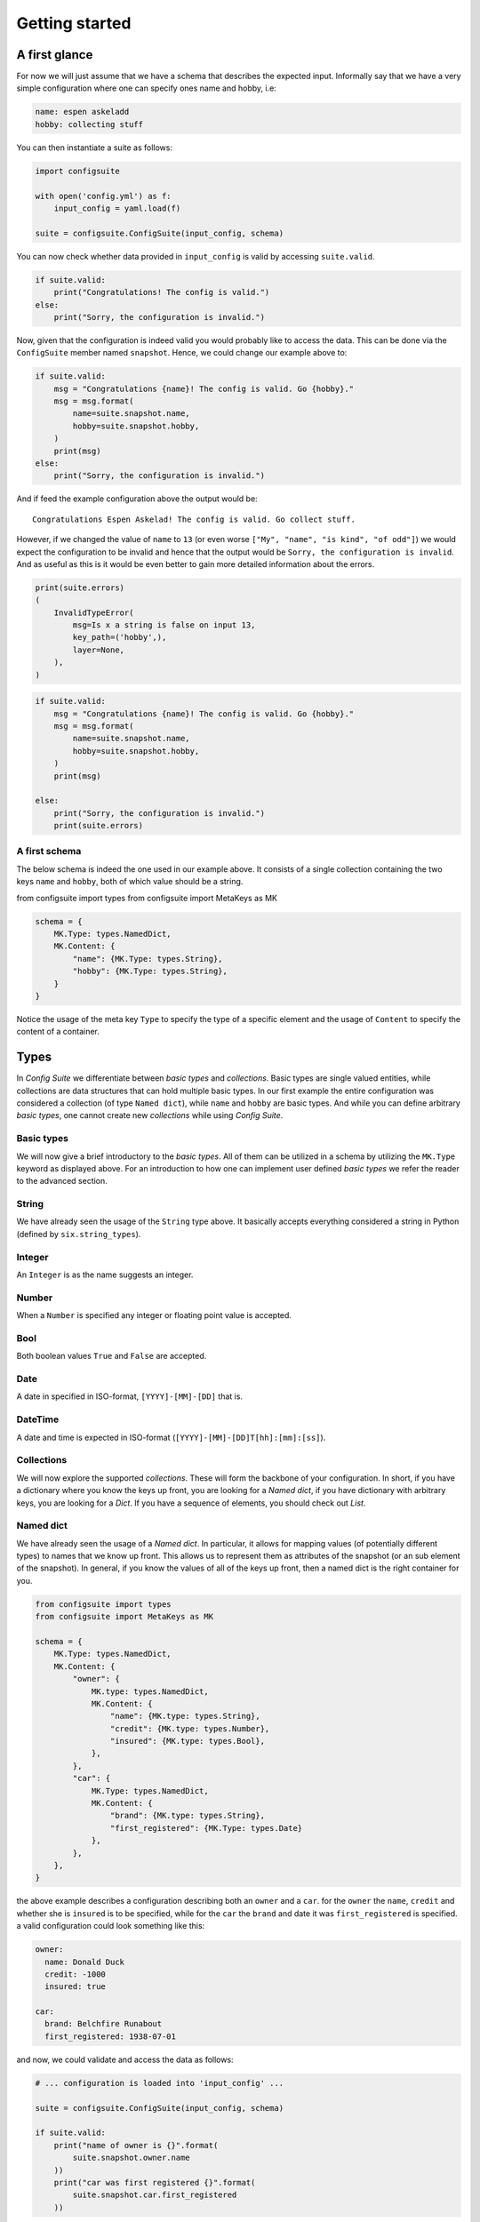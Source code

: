 Getting started
===============

A first glance
--------------

For now we will just assume that we have a schema that describes the expected
input. Informally say that we have a very simple configuration where one can
specify ones name and hobby, i.e:

.. code-block:: yaml

    name: espen askeladd
    hobby: collecting stuff

You can then instantiate a suite as follows:

.. code-block:: python

    import configsuite

    with open('config.yml') as f:
        input_config = yaml.load(f)

    suite = configsuite.ConfigSuite(input_config, schema)

You can now check whether data provided in ``input_config`` is valid by accessing
``suite.valid``.

.. code-block:: python

    if suite.valid:
        print("Congratulations! The config is valid.")
    else:
        print("Sorry, the configuration is invalid.")

Now, given that the configuration is indeed valid you would probably like to
access the data. This can be done via the ``ConfigSuite`` member named
``snapshot``. Hence, we could change our example above to:

.. code-block:: python

    if suite.valid:
        msg = "Congratulations {name}! The config is valid. Go {hobby}."
        msg = msg.format(
            name=suite.snapshot.name,
            hobby=suite.snapshot.hobby,
        )
        print(msg)
    else:
        print("Sorry, the configuration is invalid.")

And if feed the example configuration above the output would be::

    Congratulations Espen Askelad! The config is valid. Go collect stuff.

However, if we changed the value of ``name`` to ``13`` (or even worse ``["My", "name", "is kind", "of odd"]``) we would expect the configuration to be invalid and hence that the output would be ``Sorry, the configuration is invalid``. And as useful as this is it would be even better to gain more detailed information about the errors.

.. code-block:: python

    print(suite.errors)
    (
        InvalidTypeError(
            msg=Is x a string is false on input 13,
            key_path=('hobby',),
            layer=None,
        ),
    )

.. code-block:: python

    if suite.valid:
        msg = "Congratulations {name}! The config is valid. Go {hobby}."
        msg = msg.format(
            name=suite.snapshot.name,
            hobby=suite.snapshot.hobby,
        )
        print(msg)

    else:
        print("Sorry, the configuration is invalid.")
        print(suite.errors)

A first schema
~~~~~~~~~~~~~~

The below schema is indeed the one used in our example above. It consists of a
single collection containing the two keys ``name`` and ``hobby``, both of which
value should be a string.

from configsuite import types
from configsuite import MetaKeys as MK

.. code-block:: python

    schema = {
        MK.Type: types.NamedDict,
        MK.Content: {
            "name": {MK.Type: types.String},
            "hobby": {MK.Type: types.String},
        }
    }

Notice the usage of the meta key ``Type`` to specify the type of a specific
element and the usage of ``Content`` to specify the content of a container.

Types
-----

In *Config Suite* we differentiate between *basic types* and *collections*.
Basic types are single valued entities, while collections are data structures
that can hold multiple basic types. In our first example the entire
configuration was considered a collection (of type ``Named dict``), while ``name``
and ``hobby`` are basic types. And while you can define arbitrary *basic types*,
one cannot create new *collections* while using *Config Suite*.

Basic types
~~~~~~~~~~~

We will now give a brief introductory to the *basic types*. All of them can be
utilized in a schema by utilizing the ``MK.Type`` keyword as displayed above.
For an introduction to how one can implement user defined *basic types* we
refer the reader to the advanced section.

String
~~~~~~
We have already seen the usage of the ``String`` type above. It basically accepts
everything considered a string in Python (defined by ``six.string_types``).

Integer
~~~~~~~
An ``Integer`` is as the name suggests an integer.

Number
~~~~~~
When a ``Number`` is specified any integer or floating point value is accepted.

Bool
~~~~
Both boolean values ``True`` and ``False`` are accepted.

Date
~~~~
A date in specified in ISO-format, ``[YYYY]-[MM]-[DD]`` that is.

DateTime
~~~~~~~~
A date and time is expected in ISO-format (``[YYYY]-[MM]-[DD]T[hh]:[mm]:[ss]``).

Collections
~~~~~~~~~~~
We will now explore the supported *collections*. These will form the backbone
of your configuration. In short, if you have a dictionary where you know the keys
up front, you are looking for a *Named dict*, if you have dictionary with
arbitrary keys, you are looking for a *Dict*. If you have a sequence of elements,
you should check out *List*.

Named dict
~~~~~~~~~~
We have already seen the usage of a *Named dict*. In particular, it allows for
mapping values (of potentially different types) to names that we know up front.
This allows us to represent them as attributes of the snapshot (or an sub
element of the snapshot). In general, if you know the values of all of the keys
up front, then a named dict is the right container for you.

.. code-block:: python

    from configsuite import types
    from configsuite import MetaKeys as MK

    schema = {
        MK.Type: types.NamedDict,
        MK.Content: {
            "owner": {
                MK.type: types.NamedDict,
                MK.Content: {
                    "name": {MK.type: types.String},
                    "credit": {MK.type: types.Number},
                    "insured": {MK.type: types.Bool},
                },
            },
            "car": {
                MK.Type: types.NamedDict,
                MK.Content: {
                    "brand": {MK.type: types.String},
                    "first_registered": {MK.Type: types.Date}
                },
            },
        },
    }

the above example describes a configuration describing both an ``owner`` and a
``car``. for the ``owner`` the ``name``, ``credit`` and whether she is ``insured`` is to
be specified, while for the ``car`` the ``brand`` and date it was
``first_registered`` is specified. a valid configuration could look something
like this:

.. code-block:: yaml

    owner:
      name: Donald Duck
      credit: -1000
      insured: true

    car:
      brand: Belchfire Runabout
      first_registered: 1938-07-01

and now, we could validate and access the data as follows:

.. code-block:: python

    # ... configuration is loaded into 'input_config' ...

    suite = configsuite.ConfigSuite(input_config, schema)

    if suite.valid:
        print("name of owner is {}".format(
            suite.snapshot.owner.name
        ))
        print("car was first registered {}".format(
            suite.snapshot.car.first_registered
        ))

Notice that since keys in a named dict are made attributes in the snapshot,
they all have to be valid Python variable names.

List
~~~~
Another supported container is the ``List``. The data should be bundled together
either in a Python ``list`` or a ``tuple``. A very concrete difference of a Config
Suite list and a Python list is that in Config Suite all elements are expected
to be of the same type. This makes for an easier format for the user as well as
the programmer when one is dealing with configurations. A very simple example
representing a list of integers would be as follows:

.. code-block:: python

    import configsuite
    from configsuite import types
    from configsuite import MetaKeys as MK

    schema = {
        MK.Types: types.List,
        MK.Content: {
            MK.Item: {
                MK.Type: types.Integer,
            },
        },
    }

    config = [1, 1, 2, 3, 5, 7, 13]

    suite = configsuite.ConfigSuite(config, schema)

    if suite.valid:
        for idx, value in enumerate(suite.snapshot):
            print("config[{}] is {}".format(idx, value))

A more complex example can be made by considering our example from the
``NamedDict`` section and imagining that an ``owner`` could have multiple ``cars``
that was to be contained in a list.

.. code-block:: python

    from configsuite import types
    from configsuite import MetaKeys as MK

    schema = {
        MK.Type: types.NamedDict,
        MK.Content: {
            "owner": {
                MK.type: types.NamedDict,
                MK.Content: {
                    "name": {MK.type: types.String},
                    "credit": {MK.type: types.Float},
                    "insured": {MK.type: types.Bool},
                },
            },
            "cars": {
                MK.Type: types.List,
                MK.Content: {
                    MK.Item: {
                        MK.Type: types.NamedDict,
                        MK.Content: {
                            "brand": {MK.type: types.String},
                            "first_registered": {MK.Type: types.Date}
                        },
                    },
                },
            },
        },
    }

    config = {
        "owner": {
          "name": Donald Duck,
          "credit": -1000,
          "insured": True,
        },
        "cars": [
            {
              "brand": "Belchfire Runabout",
              "first_registered": datetime.Date(1938, 7, 1),
            },
            {
              "brand": "Duckworth",
              "first_registered": datetime.Date(1987, 9, 18),
            },
        ]
    }

    suite = configsuite.ConfigSuite(config, schema)

    if suite.valid:
        print("name of owner is {}".format(suite.snapshot.owner.name))
        for car in suite.snapshot.cars:
            print("- {}".format(car.brand))

Notice that ``suite.snapshot.cars`` is returned as a ``tuple``-like structure. It
is iterable, indexable (``suite.snapshot.cars[0]``) and immutable.

Dict
~~~~
The last of the data structures is the ``Dict``. Contrary to the ``NamedDict`` one
does not need to know the keys upfront and in addition the keys can be of other
types than just ``strings``. However, the restriction is that all the keys needs
to be of the same type and all the values needs to be of the same type. The
rationale for this is similar to that one of the list. Uniform types for
arbitrary sized configurations are easier and better, both for the user and the
programmer. A simple example mapping animals to frequencies are displayed below.

.. code-block:: python

    import configsuite
    from configsuite import types
    from configsuite import MetaKeys as MK

    schema = {
        MK.Type: types.Dict,
        MK.Content: {
            MK.Key: {MK.Type: types.String},
            MK.Value: {MK.Type: types.Integer},
        },
    }

    config = {
        "monkey": 13,
        "donkey": 16,
        "horse": 28,
    }

    suite = configsuite.ConfigSuite(config, schema)
    assert suite.valid:

    for animal, frequency in suite.snapshot:
        print("{} was observed {} times".format(animal, frequency))

As you can see, the elements of a ``Dict`` is accessible in ``(key, value)`` pairs
in the same manner ``dict.items`` would provide for a Python dictionary. The
reason for not supporting indexing by key is ``Dict``, contrary to ``NamedDict``,
is for dictionaries with an unknown set of keys. Hence, processing them as
key-value-pairs is the only rational thing to do.

Configuration readiness
-----------------------

A very central concept in *Config Suite* is that of configuration readiness.
Given that our configuration is indeed valid we can trust that
``suite.snapshot`` will describe all values as defined in the schema and that
all the values are valid. Hence, we do not need to check for availability nor
correctness of the configuration.

Readable
~~~~~~~~
The concept of configuration readiness implies one specified a value in the
schema, one is to expect that that piece of data is indeed present in the
snapshot. But what if the configuration feed to the suite is not valid? If the
errors appear in basic types, one can still access all the data as expected
(i.e. ``config.snapshot.owner.name`` from the car example above).  However, if
a container is of the wrong type on cannot guarantee such a thing.  In
particular, if we bring back the single-car example from above and consider the
following configuration:

.. code-block:: yaml


    owner:
      name: Donald Duck
      credit: -1000
      insured: true

    car:
      - my first car
      - my second car

The ``car`` data is completely off and there is no way one could provide a
reasonable value for ``config.snapshor.car.brand``. In such scenarios the
configuration is deemed *unreadable*. There is a special marker for this,
namely ``ConfigSuite.readable``. If ``readable`` is true, then the snapshot can be
built and all the entire configuration can be accessed. However, if the suite
is not ``readable`` and one tries to fetch the snapshot an ``AssertionError`` will
be raised.

Note that all valid suites also are readable. And that all unreadable suites
also are invalid.

Default values
-----------------------------

So far all entries in your configuration file have been mandatory to fill in.
And if some key in a Named dict would be missing a ``MissingKeyError`` would be
registered. However, this is not always the wanted behaviour. By using the
``MetaKeys.Required`` option you can control whether a key is indeed required.
You could change the ``cars`` schema above such that ``credit`` would be optional
as follows:

.. code-block:: python

    from configsuite import types
    from configsuite import MetaKeys as MK

    schema = {
        MK.Type: types.NamedDict,
        MK.Content: {
            "owner": {
                MK.type: types.NamedDict,
                MK.Content: {
                    "name": {MK.Type: types.String},
                    "credit": {
                        MK.Type: types.Float,
                        MK.Required: False,
                    },
                    "insured": {MK.Type: types.Bool},
                },
            },
            "cars": {
                MK.Type: types.List,
                MK.Content: {
                    MK.Item: {
                        MK.Type: types.NamedDict,
                        MK.Content: {
                            "brand": {MK.Type: types.String},
                            "first_registered": {MK.Type: types.Date}
                        },
                    },
                },
            },
        },
    }

And then if no ``credit`` was specified a ``MissingKeyError`` would not be
registered. However, recall the principle of configuration readiness. Since,
the programmer should not have to special case whether or not the value is
present in the ``snapshot``. The ``snapshot`` is always built based on the schema
and hence ``suite.snapshot.owner.credit`` would indeed be an attribute
independently of whether the user has configured it. In this scenario the value
of ``suite.snapshot.owner.credit`` would be ``None``. To configure the default
value to something else then ``None``, we refer the reader to the next section.

How to specify default values
~~~~~~~~~~~~~~~~~~~~~~~~~~~~~
We have planned two ways of providing default values in Config Suite. You are
to either specify it in the schema via the keyword ``MetaKeys.Default`` (NOTE:
This is yet to be implemented!). This has the advantage of being able to provide default
values inside list-elements. The disadvantage is that you would need to edit
the code to change the default values and hence site or project specific
defaults are not suited for this purpose. The second, and currently only
implemented, way of specifying default are via ``layers``.

Note that no element should be both required and have a given ``Default`` value.

Layers
------

Layers is a fundamental concept in Config Suite that enables you to retrieve
configurations from multiple sources in a consistent manner. It can be utilized
to give priority to different sources, being application defaults, installation
defaults, project or user settings, as well as case specific configuration. It
can also be utilized to reprent changes in configuration from a UI in a
consistent manner.

In short, a layer is, a possibly incomplete, configuration source. Multiple
layers can be stacked on top of each other to form a single configuration. In
such a stack, top layers take precedence over lower layers. For each of the
types there are specific rules for how that type is merged when multiple layers
are combined into a single value.

Layers can be passed to a suite via the keyword argument ``layers``. In
particular, if constructed as follows

.. code-block:: python

    suite = configsuite.ConfigSuite(
        config,
        schema,
        layers=(middle_layer, bottom_layer),
    )

This will result in the layers ``(config, middle_layer, bottom_layer)``, where
elements in ``config`` takes precedence over the two other layers and the
elements in ``middle_layer`` over elements in ``bottom_layer``.

Basic types
~~~~~~~~~~~
Basic types are simply overwritten and only the value from the top most layer
specifying that value is kept.

Named dicts and dicts
~~~~~~~~~~~~~~~~~~~~~
Named dicts and dicts are by default joined in an update kind of fashion. All
the values are joined recursively, key by key. This implies that for the
``cars``-example with the following layers:

.. code-block:: yaml

    # Lower level
    owner:
      name: Donald Duck
      credit: 100

.. code-block:: yaml

    # Upper level
    owner:
      name: Scrooge McDuck
      insured: True

would result in the following after being merged:

.. code-block:: yaml

    # Merged configuration
    owner:
      name: Scrooge McDuck
      credit: 100
      insured: True

Lists
~~~~~
Lists are by default appended, with the top layer elements appearing after
lower levels. If we again lock at the ``cars``-example:

.. code-block:: yaml

    # Lower level
    cars:
      -
        brand: Belchfire Runabout
        first_registered: 1938-7-1
      -
        brand: Duckworth
        first_registered: 1987-9-18

.. code-block:: yaml

    # Upper level
    cars:
      -
        brand: Troll
        first_registered: 1956-11-6

would result in the following after being merged:

.. code-block:: yaml

    # Merged configuration
    cars:
      -
        brand: Belchfire Runabout
        first_registered: 1938-7-1
      -
        brand: Duckworth
        first_registered: 1987-9-18
      -
        brand: Troll
        first_registered: 1956-11-6

Documentation generation
------------------------

Currently *Config Suite* have rather limited functionality for generating
documentation. This is to be improved in the future. Currently, you can pass
your schema to ``configsuite.docs.generate`` and it will generate documentation
as `reStructuredText <http://docutils.sourceforge.net/rst.html>`_.

Validators
----------

Validators enables validation beyond the type validation. As a first example,
let us say that you have a value in your configuration that should only contain
characters from the alphabet and spaces. This would be a quite natural
validation of the ``name`` field in our first example.

First, you need to write a function that validates the requirements above and
returns its result as a boolean.

.. code-block:: python

    @configsuite.validator_msg("Is x a valid name")
    def _is_name(name):
        return all(char.isalpha() or char.isspace() for char in name)

Notice the decorator ``validator_msg``. This adds a statement regarding the
purpose of the validator to the validator and a statement regarding the result
of the validation to the returned result. These messages are used both if a validator
fails to register errors as well as to generate documentation. In particular:

.. code-block:: python

    >>> _is_name.msg
    'Is x a valid name'

    >>> _is_name("1234").msg
    "Is x a valid name is false on input '1234'"

    >>> _is_name("My Name").msg
    "Is x a valid name is true on input 'My Name'"

Afterwards, you can add this to your schema as follows:

.. code-block:: python

    from configsuite import types
    from configsuite import MetaKeys as MK

    schema = {
        MK.Type: types.NamedDict,
        MK.Content: {
            "name": {
                MK.Type: types.String,
                MK.ElementValidators: (_is_name,),
            },
            "hobby": {MK.Type: types.String},
        }
    }

Notice that we do not have to check that the input is a string. This is because
type validation is always carried out first and the validator is only applied
if the type validation succeeded.

Transformations
---------------

Transformations enables changing the data in the merged configuration before it
is validated and the snapshot becomes accessible. A simple example of this is
that you would like to support scientific notation for numbers in your
configuration files. This is a well-known short coming of *PyYAML*. In
particular, you would like the ``cars`` example to support the following:

.. code-block:: yaml

    owner:
      name: Donald Duck
      credit: -1e10
      insured: true

However, loading the above from a ``yml``-file would yield the following data:

.. code-block:: python

    "owner": {
      "name": "Donald Duck",
      "credit": "-1e10",
      "insured": True,
    }

Note that the value of ``credit`` is a string. However, it is easy to write a
transformer for this purpose.

.. code-block:: python

    _num_convert_msg = "Tries to convert input to a float"
    @configsuite.transformation_msg(_num_convert_msg)
    def _to_float(num):
        return float(num)

And now, we can insert this into the schema as follows:

.. code-block:: python

    from configsuite import types
    from configsuite import MetaKeys as MK

    schema = {
        MK.Type: types.NamedDict,
        MK.Content: {
            "owner": {
                MK.type: types.NamedDict,
                MK.Content: {
                    "name": {MK.Type: types.String},
                    "credit": {
                        MK.Type: types.Float,
                        MK.Required: False,
                        MK.Transformation: _to_float,
                    },
                    "insured": {MK.Type: types.Bool},
                },
            },
            "cars": {
                MK.Type: types.List,
                MK.Content: {
                    MK.Item: {
                        MK.Type: types.NamedDict,
                        MK.Content: {
                            "brand": {MK.Type: types.String},
                            "first_registered": {MK.Type: types.Date}
                        },
                    },
                },
            },
        },
    }

As a final note about transformations it should be said that currently *Config
Suite* does not validate readability in between transformations. This implies
that if a transformations has the capability of changing the data type of a
collection, then the promise of the transformations being provided with data of
the correct type is only true as long as the transformations preserve this
while being applied.

